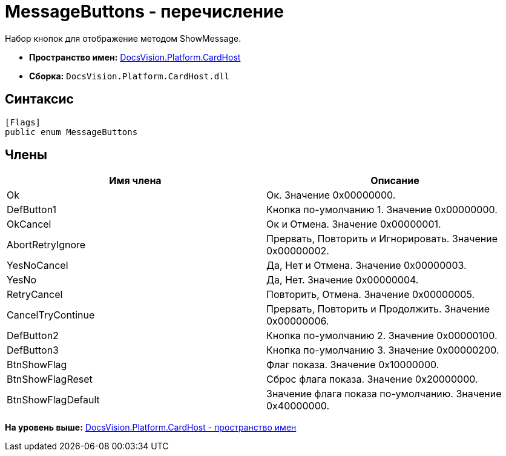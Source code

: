 = MessageButtons - перечисление

Набор кнопок для отображение методом ShowMessage.

* [.keyword]*Пространство имен:* xref:CardHost_NS.adoc[DocsVision.Platform.CardHost]
* [.keyword]*Сборка:* [.ph .filepath]`DocsVision.Platform.CardHost.dll`

== Синтаксис

[source,pre,codeblock,language-csharp]
----
[Flags]
public enum MessageButtons
----

== Члены

[cols=",",options="header",]
|===
|Имя члена |Описание
|Ok |Ок. Значение 0x00000000.
|DefButton1 |Кнопка по-умолчанию 1. Значение 0x00000000.
|OkCancel |Ок и Отмена. Значение 0x00000001.
|AbortRetryIgnore |Прервать, Повторить и Игнорировать. Значение 0x00000002.
|YesNoCancel |Да, Нет и Отмена. Значение 0x00000003.
|YesNo |Да, Нет. Значение 0x00000004.
|RetryCancel |Повторить, Отмена. Значение 0x00000005.
|CancelTryContinue |Прервать, Повторить и Продолжить. Значение 0x00000006.
|DefButton2 |Кнопка по-умолчанию 2. Значение 0x00000100.
|DefButton3 |Кнопка по-умолчанию 3. Значение 0x00000200.
|BtnShowFlag |Флаг показа. Значение 0x10000000.
|BtnShowFlagReset |Сброс флага показа. Значение 0x20000000.
|BtnShowFlagDefault |Значение флага показа по-умолчанию. Значение 0x40000000.
|===

*На уровень выше:* xref:../../../../api/DocsVision/Platform/CardHost/CardHost_NS.adoc[DocsVision.Platform.CardHost - пространство имен]
